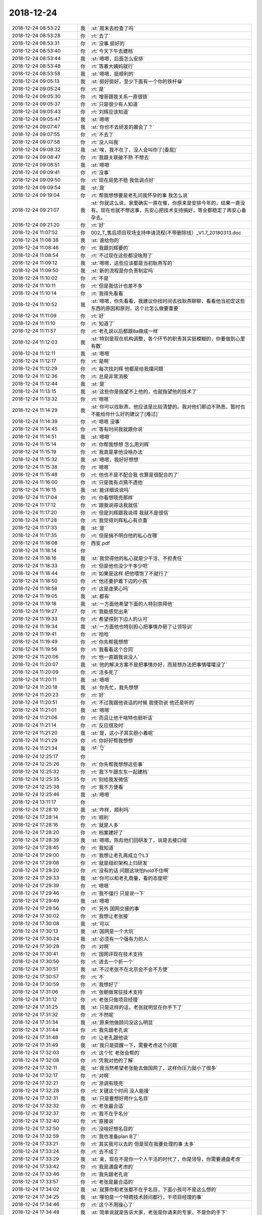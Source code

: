 2018-12-24
-------------

.. list-table::
   :widths: 25, 1, 60

   * - 2018-12-24 08:53:22
     - 我
     - :st:`周末去检查了吗`
   * - 2018-12-24 08:53:28
     - 你
     - :rt:`去了`
   * - 2018-12-24 08:53:31
     - 你
     - :rt:`没事 挺好的`
   * - 2018-12-24 08:53:40
     - 你
     - :rt:`今天下午去建档`
   * - 2018-12-24 08:53:44
     - 我
     - :st:`嗯嗯，后面怎么安排`
   * - 2018-12-24 08:53:48
     - 你
     - :rt:`等着大姨妈就行`
   * - 2018-12-24 08:53:58
     - 我
     - :st:`嗯嗯，挺顺利的`
   * - 2018-12-24 09:05:13
     - 我
     - :st:`挺好挺好，至少下面有一个你的铁杆😁`
   * - 2018-12-24 09:05:24
     - 你
     - :rt:`是`
   * - 2018-12-24 09:05:30
     - 你
     - :rt:`增哥跟我关系一直很铁`
   * - 2018-12-24 09:05:37
     - 你
     - :rt:`只是很少有人知道`
   * - 2018-12-24 09:05:43
     - 你
     - :rt:`刘辉应该知道`
   * - 2018-12-24 09:05:47
     - 我
     - :st:`嗯嗯`
   * - 2018-12-24 09:07:47
     - 我
     - :st:`你也不去研发的晨会了？`
   * - 2018-12-24 09:07:55
     - 你
     - :rt:`不去了`
   * - 2018-12-24 09:07:58
     - 你
     - :rt:`没人叫我`
   * - 2018-12-24 09:08:32
     - 我
     - :st:`唉，我不在了，没人会叫你了[委屈]`
   * - 2018-12-24 09:08:47
     - 你
     - :rt:`我跟关联破不熟 不想去`
   * - 2018-12-24 09:08:51
     - 我
     - :st:`嗯嗯`
   * - 2018-12-24 09:09:41
     - 你
     - :rt:`没事`
   * - 2018-12-24 09:09:50
     - 你
     - :rt:`现在局势不稳 我低调点好`
   * - 2018-12-24 09:09:54
     - 我
     - :st:`是`
   * - 2018-12-24 09:19:04
     - 你
     - :rt:`帮我想想要是老孔问我怀孕的事 我怎么说`
   * - 2018-12-24 09:21:07
     - 我
     - :st:`你就这么说，家里确实一直在催，你原来是安排今年的，结果一直没有。现在也就不想这事，先安心把技术支持搞好，等全都稳定了再安心备孕去。`
   * - 2018-12-24 09:21:20
     - 你
     - :rt:`好`
   * - 2018-12-24 11:07:52
     - 你
     - 002_T_售后项目现场支持申请流程(不带删除线）_V1.7_20180313.doc
   * - 2018-12-24 11:08:38
     - 我
     - :st:`谁给你的`
   * - 2018-12-24 11:08:46
     - 你
     - :rt:`我跟刘辉要的`
   * - 2018-12-24 11:08:54
     - 你
     - :rt:`不过现在这些都没啥用了`
   * - 2018-12-24 11:09:12
     - 我
     - :st:`嗯嗯，这些应该都是当初耿燕写的`
   * - 2018-12-24 11:09:50
     - 我
     - :st:`新的流程是你负责制定吗`
   * - 2018-12-24 11:10:02
     - 你
     - :rt:`不是`
   * - 2018-12-24 11:10:11
     - 你
     - :rt:`但是我估计也差不多`
   * - 2018-12-24 11:10:14
     - 你
     - :rt:`我得先看看`
   * - 2018-12-24 11:10:52
     - 我
     - :st:`嗯嗯，你先看看，我建议你找时间去找耿燕聊聊，看看他当初定这些东西的原因和原则，这个比怎么做要重要`
   * - 2018-12-24 11:11:09
     - 你
     - :rt:`好`
   * - 2018-12-24 11:11:10
     - 你
     - :rt:`知道了`
   * - 2018-12-24 11:11:57
     - 你
     - :rt:`老孔说以后都跟8a做成一样`
   * - 2018-12-24 11:12:03
     - 我
     - :st:`特别是现在机构调整，各个环节的职责其实挺模糊的，你要做到心里有数`
   * - 2018-12-24 11:12:11
     - 我
     - :st:`嗯嗯`
   * - 2018-12-24 11:12:17
     - 你
     - :rt:`是啊`
   * - 2018-12-24 11:12:29
     - 你
     - :rt:`每次找刘辉 他都是给我摆问题`
   * - 2018-12-24 11:12:36
     - 你
     - :rt:`总是非常消极`
   * - 2018-12-24 11:12:44
     - 我
     - :st:`是`
   * - 2018-12-24 11:13:15
     - 我
     - :st:`这些你是指望不上他的，也就指望他的技术了`
   * - 2018-12-24 11:13:32
     - 你
     - :rt:`嗯嗯`
   * - 2018-12-24 11:14:29
     - 我
     - :st:`你可以找耿燕，他应该是比较清楚的。我对他们那边不熟悉，暂时也不能给你什么好的建议了[难过]`
   * - 2018-12-24 11:14:39
     - 你
     - :rt:`嗯嗯 没事`
   * - 2018-12-24 11:14:45
     - 你
     - :rt:`等有时间我就跟你说`
   * - 2018-12-24 11:14:51
     - 我
     - :st:`嗯嗯`
   * - 2018-12-24 11:15:14
     - 你
     - :rt:`你帮我想想 怎么用刘辉`
   * - 2018-12-24 11:15:19
     - 你
     - :rt:`我真是拿他没啥办法`
   * - 2018-12-24 11:15:32
     - 我
     - :st:`嗯嗯，我好好想想`
   * - 2018-12-24 11:15:38
     - 你
     - :rt:`嗯嗯`
   * - 2018-12-24 11:15:48
     - 你
     - :rt:`他也不是不配合我 也算是很配合的了`
   * - 2018-12-24 11:16:00
     - 你
     - :rt:`只是我有点猜不透他`
   * - 2018-12-24 11:16:15
     - 我
     - :st:`能详细说说吗`
   * - 2018-12-24 11:17:04
     - 你
     - :rt:`你看想晓亮那样`
   * - 2018-12-24 11:17:12
     - 你
     - :rt:`跟我说得话我就信`
   * - 2018-12-24 11:17:20
     - 你
     - :rt:`但是刘辉跟我说得 我就不是很信`
   * - 2018-12-24 11:17:28
     - 你
     - :rt:`我觉得刘辉私心有点重`
   * - 2018-12-24 11:17:33
     - 我
     - :st:`是`
   * - 2018-12-24 11:17:35
     - 你
     - :rt:`但是搞不明白他的私心在哪`
   * - 2018-12-24 11:18:08
     - 你
     - 西安.pdf
   * - 2018-12-24 11:18:14
     - 你
     - .. image:: images/252096.jpg
          :width: 100px
   * - 2018-12-24 11:18:16
     - 我
     - :st:`我觉得他的私心就是少干活、不担责任`
   * - 2018-12-24 11:18:33
     - 你
     - :rt:`但是他也没少干多少吧`
   * - 2018-12-24 11:18:44
     - 你
     - :rt:`如果是这样 把他喂饱了不就行了`
   * - 2018-12-24 11:18:50
     - 你
     - :rt:`他还要护着下边的小孩`
   * - 2018-12-24 11:18:58
     - 你
     - :rt:`这是虚荣心吗`
   * - 2018-12-24 11:19:05
     - 我
     - :st:`都有`
   * - 2018-12-24 11:19:18
     - 我
     - :st:`一方面他希望下面的人特别崇拜他`
   * - 2018-12-24 11:19:27
     - 你
     - :rt:`我能感觉出来`
   * - 2018-12-24 11:19:33
     - 你
     - :rt:`希望得到下边人的认可`
   * - 2018-12-24 11:19:34
     - 我
     - :st:`一方面他也特别担心把事情办砸了让领导训`
   * - 2018-12-24 11:19:41
     - 你
     - :rt:`哈哈`
   * - 2018-12-24 11:19:49
     - 你
     - :rt:`你先帮我想想`
   * - 2018-12-24 11:19:56
     - 你
     - :rt:`我看看这个合同`
   * - 2018-12-24 11:20:06
     - 你
     - :rt:`他一直跟我说没人`
   * - 2018-12-24 11:20:07
     - 我
     - :st:`他的解决方案不是把事情办好，而是想办法把事情嚯嚯没了`
   * - 2018-12-24 11:20:09
     - 你
     - :rt:`活多死了`
   * - 2018-12-24 11:20:11
     - 我
     - :st:`嗯嗯`
   * - 2018-12-24 11:20:18
     - 我
     - :st:`你先忙，我先想想`
   * - 2018-12-24 11:20:23
     - 你
     - :rt:`好`
   * - 2018-12-24 11:20:51
     - 你
     - :rt:`不过我跟他说话的时候 我使劲说 他还是听的`
   * - 2018-12-24 11:21:01
     - 我
     - :st:`嗯嗯`
   * - 2018-12-24 11:21:06
     - 你
     - :rt:`而且让他干啥特也挺听话`
   * - 2018-12-24 11:21:14
     - 你
     - :rt:`反应很及时`
   * - 2018-12-24 11:21:20
     - 我
     - :st:`是，这小子其实胆小着呢`
   * - 2018-12-24 11:21:29
     - 你
     - :rt:`你好好帮我想想`
   * - 2018-12-24 11:21:34
     - 我
     - :st:`👌`
   * - 2018-12-24 12:25:17
     - 你
     - .. image:: images/252123.jpg
          :width: 100px
   * - 2018-12-24 12:25:26
     - 你
     - :rt:`你先帮我想想这些事`
   * - 2018-12-24 12:25:32
     - 你
     - :rt:`我下午跟东东一起建档`
   * - 2018-12-24 12:25:35
     - 你
     - :rt:`别给我发微信`
   * - 2018-12-24 12:25:38
     - 你
     - :rt:`我不方便看`
   * - 2018-12-24 12:25:46
     - 我
     - :st:`嗯嗯`
   * - 2018-12-24 13:11:17
     - 你
     - .. image:: images/252129.jpg
          :width: 100px
   * - 2018-12-24 17:28:10
     - 我
     - :st:`咋样，顺利吗`
   * - 2018-12-24 17:28:14
     - 你
     - :rt:`顺利`
   * - 2018-12-24 17:28:16
     - 你
     - :rt:`就是人多`
   * - 2018-12-24 17:28:20
     - 你
     - :rt:`档案建好了`
   * - 2018-12-24 17:28:39
     - 我
     - :st:`嗯嗯。陈彪他们回研发了，说是去接口组`
   * - 2018-12-24 17:28:45
     - 你
     - :rt:`我知道`
   * - 2018-12-24 17:29:00
     - 你
     - :rt:`我想让老孔再成立个L3`
   * - 2018-12-24 17:29:08
     - 你
     - :rt:`就是组织架构上归研发`
   * - 2018-12-24 17:29:20
     - 你
     - :rt:`没有的话 问题这块怕hold不住啊`
   * - 2018-12-24 17:29:33
     - 我
     - :st:`你可以和老孔商量，看的态度吧`
   * - 2018-12-24 17:29:39
     - 你
     - :rt:`嗯嗯`
   * - 2018-12-24 17:29:46
     - 你
     - :rt:`我不强行 只是说一下`
   * - 2018-12-24 17:29:49
     - 我
     - :st:`嗯嗯`
   * - 2018-12-24 17:29:56
     - 你
     - :rt:`另外 国网交接的事`
   * - 2018-12-24 17:30:02
     - 你
     - :rt:`我想让老张接`
   * - 2018-12-24 17:30:08
     - 我
     - :st:`可以`
   * - 2018-12-24 17:30:13
     - 我
     - :st:`国网是一个大坑`
   * - 2018-12-24 17:30:24
     - 我
     - :st:`必须有一个强有力的人`
   * - 2018-12-24 17:30:28
     - 你
     - :rt:`对啊`
   * - 2018-12-24 17:30:41
     - 你
     - :rt:`国网评现在技术支持`
   * - 2018-12-24 17:30:50
     - 你
     - :rt:`进去一个折一个`
   * - 2018-12-24 17:30:51
     - 我
     - :st:`不过老张不在北京会不会不方便`
   * - 2018-12-24 17:30:57
     - 你
     - :rt:`不`
   * - 2018-12-24 17:30:59
     - 你
     - :rt:`我想好了`
   * - 2018-12-24 17:31:06
     - 你
     - :rt:`张朝做常驻技术支持`
   * - 2018-12-24 17:31:12
     - 你
     - :rt:`老张只做项目经理`
   * - 2018-12-24 17:31:25
     - 我
     - :st:`只是这样的话，老张就明显在你手下了`
   * - 2018-12-24 17:31:32
     - 你
     - :rt:`不然呢`
   * - 2018-12-24 17:31:34
     - 我
     - :st:`原来他做顾问没这么明显`
   * - 2018-12-24 17:31:44
     - 你
     - :rt:`我先跟老孔说`
   * - 2018-12-24 17:31:48
     - 你
     - :rt:`让老孔跟他说`
   * - 2018-12-24 17:31:49
     - 我
     - :st:`我只是提醒一下，需要考虑这个问题`
   * - 2018-12-24 17:32:03
     - 你
     - :rt:`这个忙 老张会帮的`
   * - 2018-12-24 17:32:08
     - 你
     - :rt:`凭我对他的了解`
   * - 2018-12-24 17:32:11
     - 我
     - :st:`我当然希望老张能去做国网了，这样你压力就小了很多`
   * - 2018-12-24 17:32:17
     - 你
     - :rt:`对啊`
   * - 2018-12-24 17:32:21
     - 你
     - :rt:`浙调有晓亮`
   * - 2018-12-24 17:32:28
     - 你
     - :rt:`关键这个时间 没人能接`
   * - 2018-12-24 17:32:31
     - 我
     - :st:`只是要想好用什么名目`
   * - 2018-12-24 17:32:32
     - 你
     - :rt:`老张最合适`
   * - 2018-12-24 17:32:37
     - 你
     - :rt:`我不在乎名分`
   * - 2018-12-24 17:32:40
     - 你
     - :rt:`直接说`
   * - 2018-12-24 17:32:50
     - 你
     - :rt:`没啥好想名目的`
   * - 2018-12-24 17:32:59
     - 你
     - :rt:`我也准备plan B了`
   * - 2018-12-24 17:33:21
     - 你
     - :rt:`其实我可以去的 但是现在我要处理的事 太多`
   * - 2018-12-24 17:33:24
     - 你
     - :rt:`去不成了`
   * - 2018-12-24 17:33:29
     - 我
     - :st:`亲，现在不是你一个人干活的时代了，你是领导，你需要通盘考虑`
   * - 2018-12-24 17:33:42
     - 你
     - :rt:`我是通盘考虑的`
   * - 2018-12-24 17:33:46
     - 你
     - :rt:`我先跟老孔说`
   * - 2018-12-24 17:33:57
     - 你
     - :rt:`老张是最合适的`
   * - 2018-12-24 17:34:02
     - 我
     - :st:`就算你和老张都不在乎名目，下面小孩可不是这么想的`
   * - 2018-12-24 17:34:25
     - 我
     - :st:`哪怕是一个特聘技术顾问都行，干项目经理的事`
   * - 2018-12-24 17:34:46
     - 你
     - :rt:`这个不用操心了`
   * - 2018-12-24 17:34:48
     - 我
     - :st:`简单说就是告诉大家，老张是你请来的专家，不是你的手下`
   * - 2018-12-24 17:34:54
     - 你
     - :rt:`这个我会说的`
   * - 2018-12-24 17:35:00
     - 你
     - :rt:`你不用操这个心了`
   * - 2018-12-24 17:35:02
     - 我
     - :st:`我是担心下面队伍的稳定性`
   * - 2018-12-24 17:35:13
     - 你
     - :rt:`不稳定是正常的`
   * - 2018-12-24 17:35:18
     - 我
     - :st:`好吧`
   * - 2018-12-24 17:35:31
     - 你
     - :rt:`再说 老张去支持国网 这个事对下边人来说也是好事啊`
   * - 2018-12-24 17:35:32
     - 你
     - :rt:`对吧`
   * - 2018-12-24 17:35:38
     - 你
     - :rt:`为啥队伍不稳定呢`
   * - 2018-12-24 17:35:51
     - 你
     - :rt:`刘辉说 赵益不留下 张朝很快就会离职`
   * - 2018-12-24 17:35:54
     - 我
     - :st:`不是的，对大家思想上的冲击会很大`
   * - 2018-12-24 17:36:03
     - 你
     - :rt:`你说的太抽象了`
   * - 2018-12-24 17:36:07
     - 你
     - :rt:`说点具体的`
   * - 2018-12-24 17:36:29
     - 我
     - :st:`就是大家都想连老张都混成这样了，那我在这里还有什么混头`
   * - 2018-12-24 17:36:56
     - 你
     - :rt:`我想想吧`
   * - 2018-12-24 17:37:04
     - 我
     - :st:`嗯嗯`
   * - 2018-12-24 17:47:52
     - 你
     - :rt:`如果老孔跟你说 让你去做国网的项目经理 你去吗`
   * - 2018-12-24 17:48:29
     - 我
     - :st:`可能性不大`
   * - 2018-12-24 17:48:54
     - 你
     - :rt:`拒绝的理由呢`
   * - 2018-12-24 17:49:39
     - 我
     - :st:`我更擅长研发，这种支持和人打交道不是我擅长的。`
   * - 2018-12-24 17:49:53
     - 你
     - :rt:`那要是老张呢`
   * - 2018-12-24 17:49:59
     - 我
     - :st:`就像我不做需求是同一个道理`
   * - 2018-12-24 17:50:01
     - 你
     - :rt:`他有拒绝的理由吗`
   * - 2018-12-24 17:50:22
     - 我
     - :st:`老张一直跟进国网，应该说没有理由`
   * - 2018-12-24 17:50:29
     - 你
     - :rt:`是的`
   * - 2018-12-24 17:50:39
     - 我
     - :st:`我能想到的就是我刚才提的`
   * - 2018-12-24 17:51:01
     - 我
     - :st:`这个可能会是老张提出来的一个点`
   * - 2018-12-24 17:51:08
     - 你
     - :rt:`知道了`
   * - 2018-12-24 17:59:57
     - 我
     - :st:`关于流程的事情，我有个大概的思路了，明天有空和你说说`
   * - 2018-12-24 18:00:04
     - 你
     - :rt:`好`
   * - 2018-12-24 18:01:08
     - 你
     - :rt:`我想以后销售也提rd单子`
   * - 2018-12-24 18:01:11
     - 你
     - :rt:`给技术支持`
   * - 2018-12-24 18:01:25
     - 我
     - :st:`你可以和老孔商量，让老孔去推这事。`
   * - 2018-12-24 18:01:46
     - 你
     - :rt:`这样从源头都记录在rd了`
   * - 2018-12-24 18:02:08
     - 我
     - :st:`先看看老孔是什么意见，以前销售提过各种理由拒绝了`
   * - 2018-12-24 18:02:28
     - 我
     - :st:`毕竟销售不在老孔的控制范围以内`
   * - 2018-12-24 18:03:04
     - 你
     - :rt:`不行就自己提`
   * - 2018-12-24 18:03:05
     - 我
     - :st:`另外你问问刘辉，可能销售会有另外一套流程，CRM 什么的`
   * - 2018-12-24 18:03:14
     - 你
     - :rt:`CRM的不是这个`
   * - 2018-12-24 18:03:19
     - 我
     - :st:`嗯嗯`
   * - 2018-12-24 18:03:24
     - 你
     - :rt:`CRM记录的是销售状态`
   * - 2018-12-24 18:04:00
     - 我
     - :st:`具体的我就不是很清楚了，刘辉经常让销售给赵总发邮件申请人`
   * - 2018-12-24 18:04:07
     - 你
     - :rt:`是`
   * - 2018-12-24 18:04:11
     - 你
     - :rt:`这个我知道`
   * - 2018-12-24 18:04:18
     - 你
     - :rt:`刘辉就是傻`
   * - 2018-12-24 18:04:27
     - 我
     - :st:`所以你要是能让销售提 rd 是最好不过了`
   * - 2018-12-24 18:04:34
     - 你
     - :rt:`赵总很少驳回销售 结果就是一堆空降的任务`
   * - 2018-12-24 18:04:39
     - 我
     - :st:`是`
   * - 2018-12-24 18:04:58
     - 你
     - :rt:`他还不敢跟赵总说怎么该不支持`
   * - 2018-12-24 18:05:12
     - 你
     - :rt:`提给赵总有用吗`
   * - 2018-12-24 18:05:22
     - 我
     - :st:`哈哈`
   * - 2018-12-24 18:05:53
     - 你
     - :rt:`我下午把刘辉和晓亮洗脑细的 都挺澎湃的`
   * - 2018-12-24 18:06:05
     - 我
     - :st:`哈哈，太厉害了👍`
   * - 2018-12-24 18:06:08
     - 你
     - :rt:`他们负能量太多了`
   * - 2018-12-24 18:06:12
     - 我
     - :st:`没错`
   * - 2018-12-24 18:06:24
     - 你
     - :rt:`我发现技术支持跟研发一个毛病`
   * - 2018-12-24 18:06:29
     - 你
     - :rt:`都是上边的问题`
   * - 2018-12-24 18:06:36
     - 你
     - :rt:`下边人其实问题也不大`
   * - 2018-12-24 18:06:43
     - 你
     - :rt:`主要上边没有方向`
   * - 2018-12-24 18:06:52
     - 你
     - :rt:`下边人特别疲于奔命`
   * - 2018-12-24 18:06:58
     - 我
     - :st:`没错`
   * - 2018-12-24 18:07:06
     - 你
     - :rt:`跟研发如出一辙`
   * - 2018-12-24 18:07:09
     - 我
     - :st:`不知道怎么干是对的`
   * - 2018-12-24 18:07:13
     - 你
     - :rt:`是呢`
   * - 2018-12-24 18:07:15
     - 我
     - :st:`最后干脆就不干`
   * - 2018-12-24 18:07:22
     - 你
     - :rt:`不全是`
   * - 2018-12-24 18:07:31
     - 你
     - :rt:`关键是不瞄准 就瞎打`
   * - 2018-12-24 18:07:40
     - 你
     - :rt:`打中了算 打不中拉倒`
   * - 2018-12-24 18:07:46
     - 你
     - :rt:`可是子弹是有数的`
   * - 2018-12-24 18:07:53
     - 我
     - :st:`嗯嗯`
   * - 2018-12-24 18:07:58
     - 你
     - :rt:`所以看上去很忙 但效果很差`
   * - 2018-12-24 18:08:04
     - 我
     - :st:`说的没错`
   * - 2018-12-24 18:08:05
     - 你
     - :rt:`没有取舍`
   * - 2018-12-24 18:08:10
     - 你
     - :rt:`也没有方向`
   * - 2018-12-24 18:08:16
     - 我
     - :st:`是`
   * - 2018-12-24 18:08:50
     - 你
     - :rt:`谁处理的任务一多 效率就会下降`
   * - 2018-12-24 18:08:55
     - 你
     - :rt:`质量也会下降`
   * - 2018-12-24 18:08:59
     - 我
     - :st:`对`
   * - 2018-12-24 18:09:04
     - 你
     - :rt:`长此以往 就是看不到头`
   * - 2018-12-24 18:09:09
     - 你
     - :rt:`也没有成就感`
   * - 2018-12-24 18:09:14
     - 我
     - :st:`然后就没有士气了`
   * - 2018-12-24 18:09:18
     - 你
     - :rt:`没错`
   * - 2018-12-24 18:09:19
     - 我
     - :st:`团队就散了`
   * - 2018-12-24 18:09:26
     - 你
     - :rt:`技术支持就是这样的过程`
   * - 2018-12-24 18:09:32
     - 你
     - :rt:`所以问题出在上边`
   * - 2018-12-24 18:09:34
     - 我
     - :st:`研发也是一样`
   * - 2018-12-24 18:09:35
     - 你
     - :rt:`而不是下边`
   * - 2018-12-24 18:09:38
     - 你
     - :rt:`一模一样`
   * - 2018-12-24 18:09:50
     - 你
     - :rt:`说白了上层无能`
   * - 2018-12-24 18:09:54
     - 你
     - :rt:`折腾下边人`
   * - 2018-12-24 18:09:55
     - 我
     - :st:`今年一年老陈和王总打架，弄得大家都不知道干啥了`
   * - 2018-12-24 18:10:00
     - 你
     - :rt:`看不准方向`
   * - 2018-12-24 18:10:01
     - 你
     - :rt:`没错`
   * - 2018-12-24 18:10:05
     - 你
     - :rt:`说得太对了`
   * - 2018-12-24 18:10:23
     - 你
     - :rt:`他俩没一个有远见的`
   * - 2018-12-24 18:10:29
     - 我
     - :st:`当初开发中心大家心态多好，多齐心`
   * - 2018-12-24 18:10:35
     - 你
     - :rt:`咱们更别说`
   * - 2018-12-24 18:10:44
     - 你
     - :rt:`地位没在哪 获得的信息也有限`
   * - 2018-12-24 18:10:49
     - 我
     - :st:`是`
   * - 2018-12-24 18:11:05
     - 你
     - :rt:`技术支持心也挺齐的`
   * - 2018-12-24 18:11:17
     - 你
     - :rt:`最关键的问题就是我说得 对上边没信心`
   * - 2018-12-24 18:11:20
     - 我
     - :st:`嗯嗯`
   * - 2018-12-24 18:11:26
     - 你
     - :rt:`慢慢的心就散了`
   * - 2018-12-24 18:11:30
     - 我
     - :st:`没错`
   * - 2018-12-24 18:11:47
     - 你
     - :rt:`领导层根本没看出来问题`
   * - 2018-12-24 18:18:50
     - 我
     - :st:`我先走了`
   * - 2018-12-24 19:12:04
     - 你
     - :rt:`好`